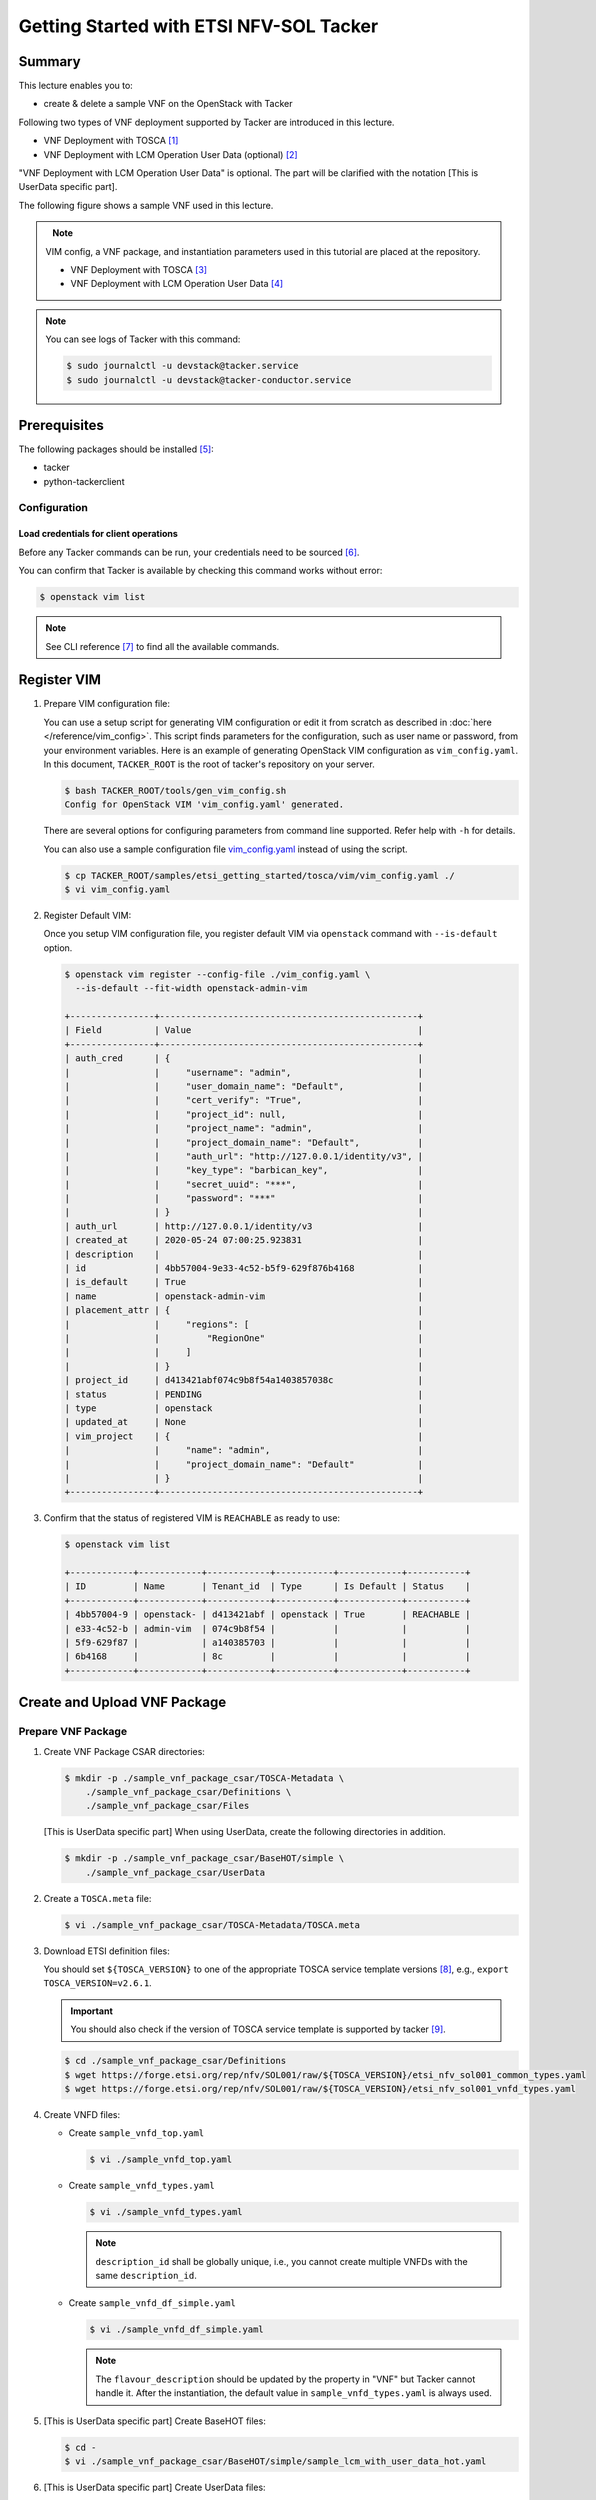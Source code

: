 ..
      Copyright 2014-2015 OpenStack Foundation
      All Rights Reserved.

      Licensed under the Apache License, Version 2.0 (the "License"); you may
      not use this file except in compliance with the License. You may obtain
      a copy of the License at

          http://www.apache.org/licenses/LICENSE-2.0

      Unless required by applicable law or agreed to in writing, software
      distributed under the License is distributed on an "AS IS" BASIS, WITHOUT
      WARRANTIES OR CONDITIONS OF ANY KIND, either express or implied. See the
      License for the specific language governing permissions and limitations
      under the License.

========================================
Getting Started with ETSI NFV-SOL Tacker
========================================

Summary
-------

This lecture enables you to:

-  create & delete a sample VNF on the OpenStack with Tacker

Following two types of VNF deployment supported by Tacker are introduced in
this lecture.

- VNF Deployment with TOSCA [#f1]_
- VNF Deployment with LCM Operation User Data (optional) [#f2]_

"VNF Deployment with LCM Operation User Data" is optional.
The part will be clarified with the notation [This is UserData specific part].

The following figure shows a sample VNF used in this lecture.

.. figure:: ../_images/etsi-getting-started-sample-vnf.png
    :align: left

.. note::

  VIM config, a VNF package, and instantiation parameters used in this tutorial are placed at the repository.

  - VNF Deployment with TOSCA [#f3]_
  - VNF Deployment with LCM Operation User Data [#f4]_

.. note::

  You can see logs of Tacker with this command:

  .. code-block:: console

    $ sudo journalctl -u devstack@tacker.service
    $ sudo journalctl -u devstack@tacker-conductor.service


Prerequisites
-------------

The following packages should be installed [#f5]_:

* tacker
* python-tackerclient

Configuration
^^^^^^^^^^^^^

Load credentials for client operations
""""""""""""""""""""""""""""""""""""""

Before any Tacker commands can be run, your credentials need to be sourced
[#f6]_.

You can confirm that Tacker is available by checking this command works without
error:

.. code-block:: console

  $ openstack vim list

.. note::

  See CLI reference [#f7]_ to find all the available commands.


Register VIM
------------

#. Prepare VIM configuration file:

   You can use a setup script for generating VIM configuration or edit it from
   scratch as described in :doc:`here </reference/vim_config>`.
   This script finds parameters for the configuration, such as user
   name or password, from your environment variables.
   Here is an example of generating OpenStack VIM configuration as
   ``vim_config.yaml``. In this document, ``TACKER_ROOT`` is the root of
   tacker's repository on your server.

   .. code-block:: console

     $ bash TACKER_ROOT/tools/gen_vim_config.sh
     Config for OpenStack VIM 'vim_config.yaml' generated.

   There are several options for configuring parameters from command
   line supported. Refer help with ``-h`` for details.

   You can also use a sample configuration file `vim_config.yaml`_ instead of
   using the script.

   .. code-block:: console

     $ cp TACKER_ROOT/samples/etsi_getting_started/tosca/vim/vim_config.yaml ./
     $ vi vim_config.yaml

   .. literalinclude:: ../../../samples/etsi_getting_started/tosca/vim/vim_config.yaml
      :language: yaml

#. Register Default VIM:

   Once you setup VIM configuration file, you register default VIM via
   ``openstack`` command with ``--is-default`` option.

   .. code-block:: console

     $ openstack vim register --config-file ./vim_config.yaml \
       --is-default --fit-width openstack-admin-vim

     +----------------+-------------------------------------------------+
     | Field          | Value                                           |
     +----------------+-------------------------------------------------+
     | auth_cred      | {                                               |
     |                |     "username": "admin",                        |
     |                |     "user_domain_name": "Default",              |
     |                |     "cert_verify": "True",                      |
     |                |     "project_id": null,                         |
     |                |     "project_name": "admin",                    |
     |                |     "project_domain_name": "Default",           |
     |                |     "auth_url": "http://127.0.0.1/identity/v3", |
     |                |     "key_type": "barbican_key",                 |
     |                |     "secret_uuid": "***",                       |
     |                |     "password": "***"                           |
     |                | }                                               |
     | auth_url       | http://127.0.0.1/identity/v3                    |
     | created_at     | 2020-05-24 07:00:25.923831                      |
     | description    |                                                 |
     | id             | 4bb57004-9e33-4c52-b5f9-629f876b4168            |
     | is_default     | True                                            |
     | name           | openstack-admin-vim                             |
     | placement_attr | {                                               |
     |                |     "regions": [                                |
     |                |         "RegionOne"                             |
     |                |     ]                                           |
     |                | }                                               |
     | project_id     | d413421abf074c9b8f54a1403857038c                |
     | status         | PENDING                                         |
     | type           | openstack                                       |
     | updated_at     | None                                            |
     | vim_project    | {                                               |
     |                |     "name": "admin",                            |
     |                |     "project_domain_name": "Default"            |
     |                | }                                               |
     +----------------+-------------------------------------------------+

#. Confirm that the status of registered VIM is ``REACHABLE`` as ready to use:

   .. code-block:: console

     $ openstack vim list

     +------------+------------+------------+-----------+------------+-----------+
     | ID         | Name       | Tenant_id  | Type      | Is Default | Status    |
     +------------+------------+------------+-----------+------------+-----------+
     | 4bb57004-9 | openstack- | d413421abf | openstack | True       | REACHABLE |
     | e33-4c52-b | admin-vim  | 074c9b8f54 |           |            |           |
     | 5f9-629f87 |            | a140385703 |           |            |           |
     | 6b4168     |            | 8c         |           |            |           |
     +------------+------------+------------+-----------+------------+-----------+

Create and Upload VNF Package
-----------------------------

Prepare VNF Package
^^^^^^^^^^^^^^^^^^^

#. Create VNF Package CSAR directories:

   .. code-block:: console

     $ mkdir -p ./sample_vnf_package_csar/TOSCA-Metadata \
         ./sample_vnf_package_csar/Definitions \
         ./sample_vnf_package_csar/Files

   [This is UserData specific part] When using UserData, create the following directories in addition.

   .. code-block:: console

     $ mkdir -p ./sample_vnf_package_csar/BaseHOT/simple \
         ./sample_vnf_package_csar/UserData

#. Create a ``TOSCA.meta`` file:

   .. code-block:: console

     $ vi ./sample_vnf_package_csar/TOSCA-Metadata/TOSCA.meta

   .. literalinclude:: ../../../samples/etsi_getting_started/tosca/sample_vnf_package_csar/TOSCA-Metadata/TOSCA.meta
     :language: text

#. Download ETSI definition files:

   You should set ``${TOSCA_VERSION}`` to one of the appropriate TOSCA service
   template versions [#f8]_, e.g., ``export TOSCA_VERSION=v2.6.1``.

   .. important::

     You should also check if the version of TOSCA service template is
     supported by tacker [#f9]_.

   .. code-block:: console

     $ cd ./sample_vnf_package_csar/Definitions
     $ wget https://forge.etsi.org/rep/nfv/SOL001/raw/${TOSCA_VERSION}/etsi_nfv_sol001_common_types.yaml
     $ wget https://forge.etsi.org/rep/nfv/SOL001/raw/${TOSCA_VERSION}/etsi_nfv_sol001_vnfd_types.yaml

#. Create VNFD files:

   -  Create ``sample_vnfd_top.yaml``

      .. code-block:: console

        $ vi ./sample_vnfd_top.yaml

      .. literalinclude:: ../../../samples/etsi_getting_started/tosca/sample_vnf_package_csar/Definitions/sample_vnfd_top.yaml
         :language: yaml

   -  Create ``sample_vnfd_types.yaml``

      .. code-block:: console

        $ vi ./sample_vnfd_types.yaml

      .. literalinclude:: ../../../samples/etsi_getting_started/tosca/sample_vnf_package_csar/Definitions/sample_vnfd_types.yaml
        :language: yaml

      .. note::

        ``description_id`` shall be globally unique, i.e., you cannot create
        multiple VNFDs with the same ``description_id``.

   -  Create ``sample_vnfd_df_simple.yaml``

      .. code-block:: console

        $ vi ./sample_vnfd_df_simple.yaml

      .. literalinclude:: ../../../samples/etsi_getting_started/tosca/sample_vnf_package_csar/Definitions/sample_vnfd_df_simple.yaml
        :language: yaml

      .. note::

        The ``flavour_description`` should be updated by the property in "VNF" but
        Tacker cannot handle it. After the instantiation, the default value in
        ``sample_vnfd_types.yaml`` is always used.

#. [This is UserData specific part] Create BaseHOT files:

   .. code-block:: console

     $ cd -
     $ vi ./sample_vnf_package_csar/BaseHOT/simple/sample_lcm_with_user_data_hot.yaml

   .. literalinclude:: ../../../samples/etsi_getting_started/userdata/sample_vnf_package_csar/BaseHOT/simple/sample_lcm_with_user_data_hot.yaml
     :language: yaml

#. [This is UserData specific part] Create UserData files:

   .. code-block:: console

     $ cd ./sample_vnf_package_csar/UserData/
     $ touch ./__init__.py
     $ vi ./lcm_user_data.py

   .. literalinclude:: ../../../samples/etsi_getting_started/userdata/sample_vnf_package_csar/UserData/lcm_user_data.py
     :language: python

#. Compress the VNF Package CSAR to zip:

   .. code-block:: console

     $ cd -
     $ cd ./sample_vnf_package_csar
     $ zip sample_vnf_package_csar.zip -r Definitions/ Files/ TOSCA-Metadata/


   The contents of the zip file should look something like this.

   .. code-block:: console

     $ unzip -Z -1 sample_vnf_package_csar.zip
     Definitions/
     Definitions/etsi_nfv_sol001_vnfd_types.yaml
     Definitions/sample_vnfd_top.yaml
     Definitions/etsi_nfv_sol001_common_types.yaml
     Definitions/sample_vnfd_types.yaml
     Definitions/sample_vnfd_df_simple.yaml
     Files/
     Files/images/
     Files/images/cirros-0.5.2-x86_64-disk.img
     TOSCA-Metadata/
     TOSCA-Metadata/TOSCA.meta

   - [This is UserData specific part] When using UserData, add ``BaseHOT`` and ``UserData`` directories.

     .. code-block:: console

       $ zip sample_vnf_package_csar.zip -r BaseHOT/ UserData/

     The contents of the zip file should look something like this.

     .. code-block:: console

       $ unzip -Z -1 sample_vnf_package_csar.zip
       BaseHOT/
       BaseHOT/simple/
       BaseHOT/simple/sample_lcm_with_user_data_hot.yaml
       Definitions/
       Definitions/etsi_nfv_sol001_vnfd_types.yaml
       Definitions/sample_vnfd_top.yaml
       Definitions/etsi_nfv_sol001_common_types.yaml
       Definitions/sample_vnfd_types.yaml
       Definitions/sample_vnfd_df_simple.yaml
       Files/
       Files/images/
       Files/images/cirros-0.5.2-x86_64-disk.img
       TOSCA-Metadata/
       TOSCA-Metadata/TOSCA.meta
       UserData/
       UserData/lcm_user_data.py
       UserData/__init__.py

   Here, you can find the structure of the sample VNF Package CSAR as a
   zip file.

.. _Create VNF Package:

Create VNF Package
^^^^^^^^^^^^^^^^^^

#. Execute vnfpkgm create:

   Take a note of "VNF Package ID" as it will be used in the next step.

   .. code-block:: console

     $ cd -

   .. code-block:: console

     $ openstack vnf package create --fit-width

     +-------------------+----------------------------------------------------------------------------------------------------------------+
     | Field             | Value                                                                                                          |
     +-------------------+----------------------------------------------------------------------------------------------------------------+
     | ID                | e712a702-741f-4093-a971-b3ad69411ac1                                                                           |
     | Links             | packageContent=href=/vnfpkgm/v1/vnf_packages/e712a702-741f-4093-a971-b3ad69411ac1/package_content,             |
     |                   | self=href=/vnfpkgm/v1/vnf_packages/e712a702-741f-4093-a971-b3ad69411ac1                                        |
     | Onboarding State  | CREATED                                                                                                        |
     | Operational State | DISABLED                                                                                                       |
     | Usage State       | NOT_IN_USE                                                                                                     |
     | User Defined Data |                                                                                                                |
     +-------------------+----------------------------------------------------------------------------------------------------------------+

Upload VNF Package
^^^^^^^^^^^^^^^^^^

#. Execute vnfpkgm upload:

   The "VNF Package ID" ``e712a702-741f-4093-a971-b3ad69411ac1`` needs to be
   replaced with the appropriate one that was obtained from :ref:`Create VNF
   Package`.

   .. code-block:: console

     $ openstack vnf package upload \
         --path ./sample_vnf_package_csar/sample_vnf_package_csar.zip \
         e712a702-741f-4093-a971-b3ad69411ac1

     Upload request for VNF package e712a702-741f-4093-a971-b3ad69411ac1 has been accepted.

Check the created VNF Package
^^^^^^^^^^^^^^^^^^^^^^^^^^^^^

#. Confirm the "Onboarding State" to be ``ONBOARDED`` (it may take more than 30
   seconds):

   .. code-block:: console

     $ openstack vnf package list

     +--------------------------------------+------------------+------------------+-------------+-------------------+
     | Id                                   | Vnf Product Name | Onboarding State | Usage State | Operational State |
     +--------------------------------------+------------------+------------------+-------------+-------------------+
     | e712a702-741f-4093-a971-b3ad69411ac1 |                  | PROCESSING       | NOT_IN_USE  | DISABLED          |
     +--------------------------------------+------------------+------------------+-------------+-------------------+

     $ openstack vnf package list

     +--------------------------------------+------------------+------------------+-------------+-------------------+
     | Id                                   | Vnf Product Name | Onboarding State | Usage State | Operational State |
     +--------------------------------------+------------------+------------------+-------------+-------------------+
     | e712a702-741f-4093-a971-b3ad69411ac1 | Sample VNF       | ONBOARDED        | NOT_IN_USE  | ENABLED           |
     +--------------------------------------+------------------+------------------+-------------+-------------------+

Create & Instantiate VNF
------------------------

Create VNF
^^^^^^^^^^

#. Find "VNFD ID" to create VNF:

   The "VNFD-ID" can be found to be ``b1bb0ce7-ebca-4fa7-95ed-4840d70a1177`` in
   the example.

   .. code-block:: console

     $ openstack vnf package show \
         e712a702-741f-4093-a971-b3ad69411ac1 -c 'VNFD ID'

     +---------+--------------------------------------+
     | Field   | Value                                |
     +---------+--------------------------------------+
     | VNFD ID | b1bb0ce7-ebca-4fa7-95ed-4840d70a1177 |
     +---------+--------------------------------------+

#. Create VNF:

   The "VNFD ID" ``b1bb0ce7-ebca-4fa7-95ed-4840d70a1177`` needs to be replaced
   with the appropriate one.

   .. code-block:: console

     $ openstack vnflcm create \
         b1bb0ce7-ebca-4fa7-95ed-4840d70a1177 --fit-width

     +--------------------------+-------------------------------------------------------------------------------------------------------------------------------------------------------------+
     | Field                    | Value                                                                                                                                                       |
     +--------------------------+-------------------------------------------------------------------------------------------------------------------------------------------------------------+
     | ID                       | 725f625e-f6b7-4bcd-b1b7-7184039fde45                                                                                                                        |
     | Instantiation State      | NOT_INSTANTIATED                                                                                                                                            |
     | Links                    | instantiate=href=/vnflcm/v1/vnf_instances/725f625e-f6b7-4bcd-b1b7-7184039fde45/instantiate,                                                                 |
     |                          | self=href=/vnflcm/v1/vnf_instances/725f625e-f6b7-4bcd-b1b7-7184039fde45                                                                                     |
     | VNF Instance Description | None                                                                                                                                                        |
     | VNF Instance Name        | None                                                                                                                                                        |
     | VNF Product Name         | Sample VNF                                                                                                                                                  |
     | VNF Provider             | Company                                                                                                                                                     |
     | VNF Software Version     | 1.0                                                                                                                                                         |
     | VNFD ID                  | b1bb0ce7-ebca-4fa7-95ed-4840d70a1177                                                                                                                        |
     | VNFD Version             | 1.0                                                                                                                                                         |
     +--------------------------+-------------------------------------------------------------------------------------------------------------------------------------------------------------+

Instantiate VNF
^^^^^^^^^^^^^^^

#. Create ``<param-file>``:

   Required parameter:

   -  flavourID

   Optional parametes:

   -  instantiationLevelId
   -  extVirtualLinks
   -  extManagedVirtualLinks
   -  vimConnectionInfo

   .. note::

     You can skip ``vimConnectionInfo`` only when you have the default VIM.

   A sample ``<param-file>`` named as ``sample_param_file.json`` with
   minimal parametes:

   .. code-block:: console

     $ vi ./sample_param_file.json

   - When using TOSCA, use the following parameters.

     .. literalinclude:: ../../../samples/etsi_getting_started/tosca/lcm_instantiate_request/sample_param_file.json
       :language: json

   - [This is UserData specific part] When using UserData, use the following parameters instead.

     .. literalinclude:: ../../../samples/etsi_getting_started/userdata/lcm_instantiate_request/sample_param_file.json
       :language: json

   ``${network_uuid}``, ``${subnet_uuid}`` and ``${vim_uuid}`` should be
   replaced with the uuid of the network to use, the uuid of the subnet to use
   and the uuid of the VIM to use, respectively.

   .. hint::
     You can find uuids of the network and the corresponding subnet with this command [#f10]_:

     .. code-block:: console

       $ openstack network list

#. Instantiate VNF:

   The "ID of vnf instance" and "path to <param-file>" are needed to
   instantiate vnf.

   .. code-block:: console

     $ openstack vnflcm instantiate \
         725f625e-f6b7-4bcd-b1b7-7184039fde45 ./sample_param_file.json

     instantiate request for vnf instance 725f625e-f6b7-4bcd-b1b7-7184039fde45 has been accepted.

   Check the details of the instantiated vnf.

   .. code-block:: console

     $ openstack vnflcm list

     +--------------------------------------+-------------------+---------------------+--------------+----------------------+------------------+--------------------------------------+
     | ID                                   | VNF Instance Name | Instantiation State | VNF Provider | VNF Software Version | VNF Product Name | VNFD ID                              |
     +--------------------------------------+-------------------+---------------------+--------------+----------------------+------------------+--------------------------------------+
     | 725f625e-f6b7-4bcd-b1b7-7184039fde45 | None              | INSTANTIATED        | Company      | 1.0                  | Sample VNF       | b1bb0ce7-ebca-4fa7-95ed-4840d70a1177 |
     +--------------------------------------+-------------------+---------------------+--------------+----------------------+------------------+--------------------------------------+

     $ openstack vnflcm show \
       725f625e-f6b7-4bcd-b1b7-7184039fde45 --fit-width

     +--------------------------+-------------------------------------------------------------------------------------------------------------------------------------------------------------+
     | Field                    | Value                                                                                                                                                       |
     +--------------------------+-------------------------------------------------------------------------------------------------------------------------------------------------------------+
     | ID                       | 725f625e-f6b7-4bcd-b1b7-7184039fde45                                                                                                                        |
     | Instantiated Vnf Info    | , extCpInfo='[]', flavourId='simple', vnfState='STARTED', vnfVirtualLinkResourceInfo='[{'id': '0163cea3-af88-4ef8-ae43-ef3e5e7e827d',                       |
     |                          | 'vnfVirtualLinkDescId': 'internalVL1', 'networkResource': {'resourceId': '073c74b9-670d-4764-a933-6fe4f2f991c1', 'vimLevelResourceType':                    |
     |                          | 'OS::Neutron::Net'}, 'vnfLinkPorts': [{'id': '3b667826-336c-4919-889e-e6c63d959ee6', 'resourceHandle': {'resourceId':                                       |
     |                          | '5d3255b5-e9fb-449f-9c5f-5242049ce2fa', 'vimLevelResourceType': 'OS::Neutron::Port'}, 'cpInstanceId': '3091f046-de63-44c8-ad23-f86128409b27'}]}]',          |
     |                          | vnfcResourceInfo='[{'id': '2a66f545-c90d-49e7-8f17-fb4e57b19c92', 'vduId': 'VDU1', 'computeResource': {'resourceId':                                        |
     |                          | '6afc547d-0e19-46fc-b171-a3d9a0a80513', 'vimLevelResourceType': 'OS::Nova::Server'}, 'storageResourceIds': [], 'vnfcCpInfo': [{'id':                        |
     |                          | '3091f046-de63-44c8-ad23-f86128409b27', 'cpdId': 'CP1', 'vnfExtCpId': None, 'vnfLinkPortId': '3b667826-336c-4919-889e-e6c63d959ee6'}]}]'                    |
     | Instantiation State      | INSTANTIATED                                                                                                                                                |
     | Links                    | heal=href=/vnflcm/v1/vnf_instances/725f625e-f6b7-4bcd-b1b7-7184039fde45/heal, self=href=/vnflcm/v1/vnf_instances/725f625e-f6b7-4bcd-b1b7-7184039fde45,      |
     |                          | terminate=href=/vnflcm/v1/vnf_instances/725f625e-f6b7-4bcd-b1b7-7184039fde45/terminate                                                                      |
     | VIM Connection Info      | []                                                                                                                                                          |
     | VNF Instance Description | None                                                                                                                                                        |
     | VNF Instance Name        | None                                                                                                                                                        |
     | VNF Product Name         | Sample VNF                                                                                                                                                  |
     | VNF Provider             | Company                                                                                                                                                     |
     | VNF Software Version     | 1.0                                                                                                                                                         |
     | VNFD ID                  | b1bb0ce7-ebca-4fa7-95ed-4840d70a1177                                                                                                                        |
     | VNFD Version             | 1.0                                                                                                                                                         |
     +--------------------------+-------------------------------------------------------------------------------------------------------------------------------------------------------------+

Terminate & Delete VNF
----------------------

Terminate VNF
^^^^^^^^^^^^^

#. Check the VNF Instance ID to terminate:

   .. code-block:: console

     $ openstack vnflcm list

     +--------------------------------------+-------------------+---------------------+--------------+----------------------+------------------+--------------------------------------+
     | ID                                   | VNF Instance Name | Instantiation State | VNF Provider | VNF Software Version | VNF Product Name | VNFD ID                              |
     +--------------------------------------+-------------------+---------------------+--------------+----------------------+------------------+--------------------------------------+
     | 725f625e-f6b7-4bcd-b1b7-7184039fde45 | None              | INSTANTIATED        | Company      | 1.0                  | Sample VNF       | b1bb0ce7-ebca-4fa7-95ed-4840d70a1177 |
     +--------------------------------------+-------------------+---------------------+--------------+----------------------+------------------+--------------------------------------+

#. Terminate VNF Instance:

   Execute terminate command:

   .. code-block:: console

     $ openstack vnflcm terminate 725f625e-f6b7-4bcd-b1b7-7184039fde45

     Terminate request for VNF Instance '725f625e-f6b7-4bcd-b1b7-7184039fde45' has been accepted.

   Check the status of VNF Instance:

   .. code-block:: console

     $ openstack vnflcm list --fit-width

     +----------------------+-------------------+---------------------+--------------+----------------------+------------------+-----------------------+
     | ID                   | VNF Instance Name | Instantiation State | VNF Provider | VNF Software Version | VNF Product Name | VNFD ID               |
     +----------------------+-------------------+---------------------+--------------+----------------------+------------------+-----------------------+
     | 725f625e-f6b7-4bcd-b | None              | NOT_INSTANTIATED    | Company      | 1.0                  | Sample VNF       | b1bb0ce7-ebca-4fa7-95 |
     | 1b7-7184039fde45     |                   |                     |              |                      |                  | ed-4840d70a1177       |
     +----------------------+-------------------+---------------------+--------------+----------------------+------------------+-----------------------+

Delete VNF
^^^^^^^^^^

#. Delete VNF Instance:

   .. code-block:: console

     $ openstack vnflcm delete 725f625e-f6b7-4bcd-b1b7-7184039fde45

     Vnf instance '725f625e-f6b7-4bcd-b1b7-7184039fde45' deleted successfully

Delete VNF Package
------------------

#. Delete VNF Package:

   Check the VNF Package ID to delete:

   .. code-block:: console

     $ openstack vnf package list

     +--------------------------------------+------------------+------------------+-------------+-------------------+
     | Id                                   | Vnf Product Name | Onboarding State | Usage State | Operational State |
     +--------------------------------------+------------------+------------------+-------------+-------------------+
     | e712a702-741f-4093-a971-b3ad69411ac1 | Sample VNF       | ONBOARDED        | NOT_IN_USE  | ENABLED           |
     +--------------------------------------+------------------+------------------+-------------+-------------------+

   Update the Operational State to ``DISABLED``:

   .. code-block:: console

     $ openstack vnf package update \
         --operational-state 'DISABLED' \
         e712a702-741f-4093-a971-b3ad69411ac1

     +-------------------+----------+
     | Field             | Value    |
     +-------------------+----------+
     | Operational State | DISABLED |
     +-------------------+----------+

   Check the Operational State to be changed:

   .. code-block:: console

     $ openstack vnf package list

     +--------------------------------------+------------------+------------------+-------------+-------------------+
     | Id                                   | Vnf Product Name | Onboarding State | Usage State | Operational State |
     +--------------------------------------+------------------+------------------+-------------+-------------------+
     | e712a702-741f-4093-a971-b3ad69411ac1 | Sample VNF       | ONBOARDED        | NOT_IN_USE  | DISABLED          |
     +--------------------------------------+------------------+------------------+-------------+-------------------+

   Delete the VNF Package:

   .. code-block:: console

     $ openstack vnf package delete e712a702-741f-4093-a971-b3ad69411ac1

     All specified vnf-package(s) deleted successfully

Trouble Shooting
----------------

-  Neutron QoSPlugin error

   .. code-block:: console

     devstack tacker-conductor[8132]: 2020-05-25 09:17:12.976 TRACE oslo_messaging.rpc.server tacker.common.exceptions.VnfInstantiationFailed: Vnf instantiation failed for vnf ca2fe9cb-afba-40a5-aec6-b7ef643b0208, error: ERROR: HEAT-E99001 Service neutron is not available for resource type OS::Neutron::QoSPolicy, reason: Required extension qos in neutron service is not available.


   #. Edit ``/etc/neutron/neutron.conf``:

      .. code-block:: console

        $ sudo vi /etc/neutron/neutron.conf

      .. code-block:: diff

        - service_plugins = ovn-router,networking_sfc.services.flowclassifier.plugin.FlowClassifierPlugin,networking_sfc.services.sfc.plugin.SfcPlugin
        + service_plugins = ovn-router,networking_sfc.services.flowclassifier.plugin.FlowClassifierPlugin,networking_sfc.services.sfc.plugin.SfcPlugin,neutron.services.qos.qos_plugin.QoSPlugin,qos

   #. Edit ``/etc/neutron/plugins/ml2/ml2_conf.ini``:

      .. code-block:: console

        $ sudo vi /etc/neutron/plugins/ml2/ml2_conf.ini

      .. code-block:: diff

        - extension_drivers = port_security
        + extension_drivers = port_security,qos

   #. Restart neutron services:

      .. code-block:: console

        $ sudo systemctl restart devstack@q-*

-  Error in networking-sfc

   #. Disable networking-sfc by editting ``/etc/neutron/neutron.conf``:

      .. code-block:: console

        $ sudo vi /etc/neutron/neutron.conf

      .. code-block:: diff

        - service_plugins = ovn-router,networking_sfc.services.flowclassifier.plugin.FlowClassifierPlugin,networking_sfc.services.sfc.plugin.SfcPlugin,neutron.services.qos.qos_plugin.QoSPlugin,qos
        + service_plugins = ovn-router,neutron.services.qos.qos_plugin.QoSPlugin

        - [sfc]
        - drivers = ovs
        - [flowclassifier]
        - drivers = ovs

   #. Edit ``/etc/neutron/plugins/ml2/ml2_conf.ini``:

      .. code-block:: console

        $ sudo vi /etc/neutron/plugins/ml2/ml2_conf.ini

      .. code-block:: diff

        - [agent]
        - extensions = sfc

   #. Restart neutron services:

      .. code-block:: console

        $ sudo systemctl restart devstack@q-*

.. [#] https://docs.openstack.org/tacker/latest/user/etsi_vnf_deployment_as_vm_with_tosca.html
.. [#] https://docs.openstack.org/tacker/latest/user/etsi_vnf_deployment_as_vm_with_user_data.html
.. [#] https://opendev.org/openstack/tacker/src/branch/master/samples/etsi_getting_started/tosca
.. [#] https://opendev.org/openstack/tacker/src/branch/master/samples/etsi_getting_started/userdata
.. [#] https://docs.openstack.org/tacker/latest/install/index.html
.. [#] https://docs.openstack.org/liberty/install-guide-ubuntu/keystone-openrc.html
.. [#] https://docs.openstack.org/tacker/latest/cli/index.html
.. [#] https://forge.etsi.org/rep/nfv/SOL001
.. [#] https://docs.openstack.org/tacker/latest/user/vnfd-sol001.html
.. [#] https://docs.openstack.org/python-openstackclient/pike/cli/command-objects/network.html
.. _vim_config.yaml: https://opendev.org/openstack/tacker/src/branch/master/samples/etsi_getting_started/tosca/vim/vim_config.yaml
